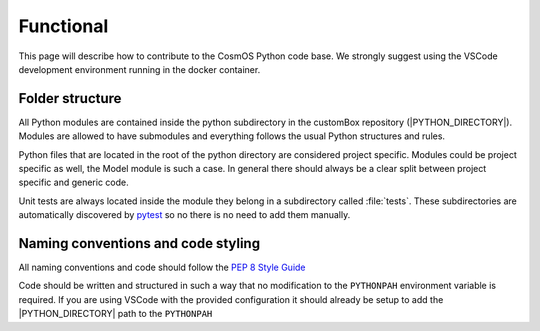 .. |PYTHON_DIRECTORY| replace:: :file:`Cosmos/customBox/python`


Functional
=============================

This page will describe how to contribute to the CosmOS Python code base. We strongly suggest using the VSCode development environment running in the docker container.

Folder structure
--------------------
All Python modules are contained inside the python subdirectory in the customBox repository (|PYTHON_DIRECTORY|).
Modules are allowed to have submodules and everything follows the usual Python structures and rules.

Python files that are located in the root of the python directory are considered project specific. Modules could be project specific as well, the Model module is such a case.
In general there should always be a clear split between project specific and generic code.

Unit tests are always located inside the module they belong in a subdirectory called :file:`tests`. These subdirectories are automatically discovered by `pytest <https://docs.pytest.org/>`_ so no there is no need to add them manually.

Naming conventions and code styling
-----------------------------------
All naming conventions and code should follow the `PEP 8 Style Guide <https://www.python.org/dev/peps/pep-0008/>`_

Code should be written and structured in such a way that no modification to the ``PYTHONPAH`` environment variable is required.
If you are using VSCode with the provided configuration it should already be setup to add the |PYTHON_DIRECTORY| path to the ``PYTHONPAH``
